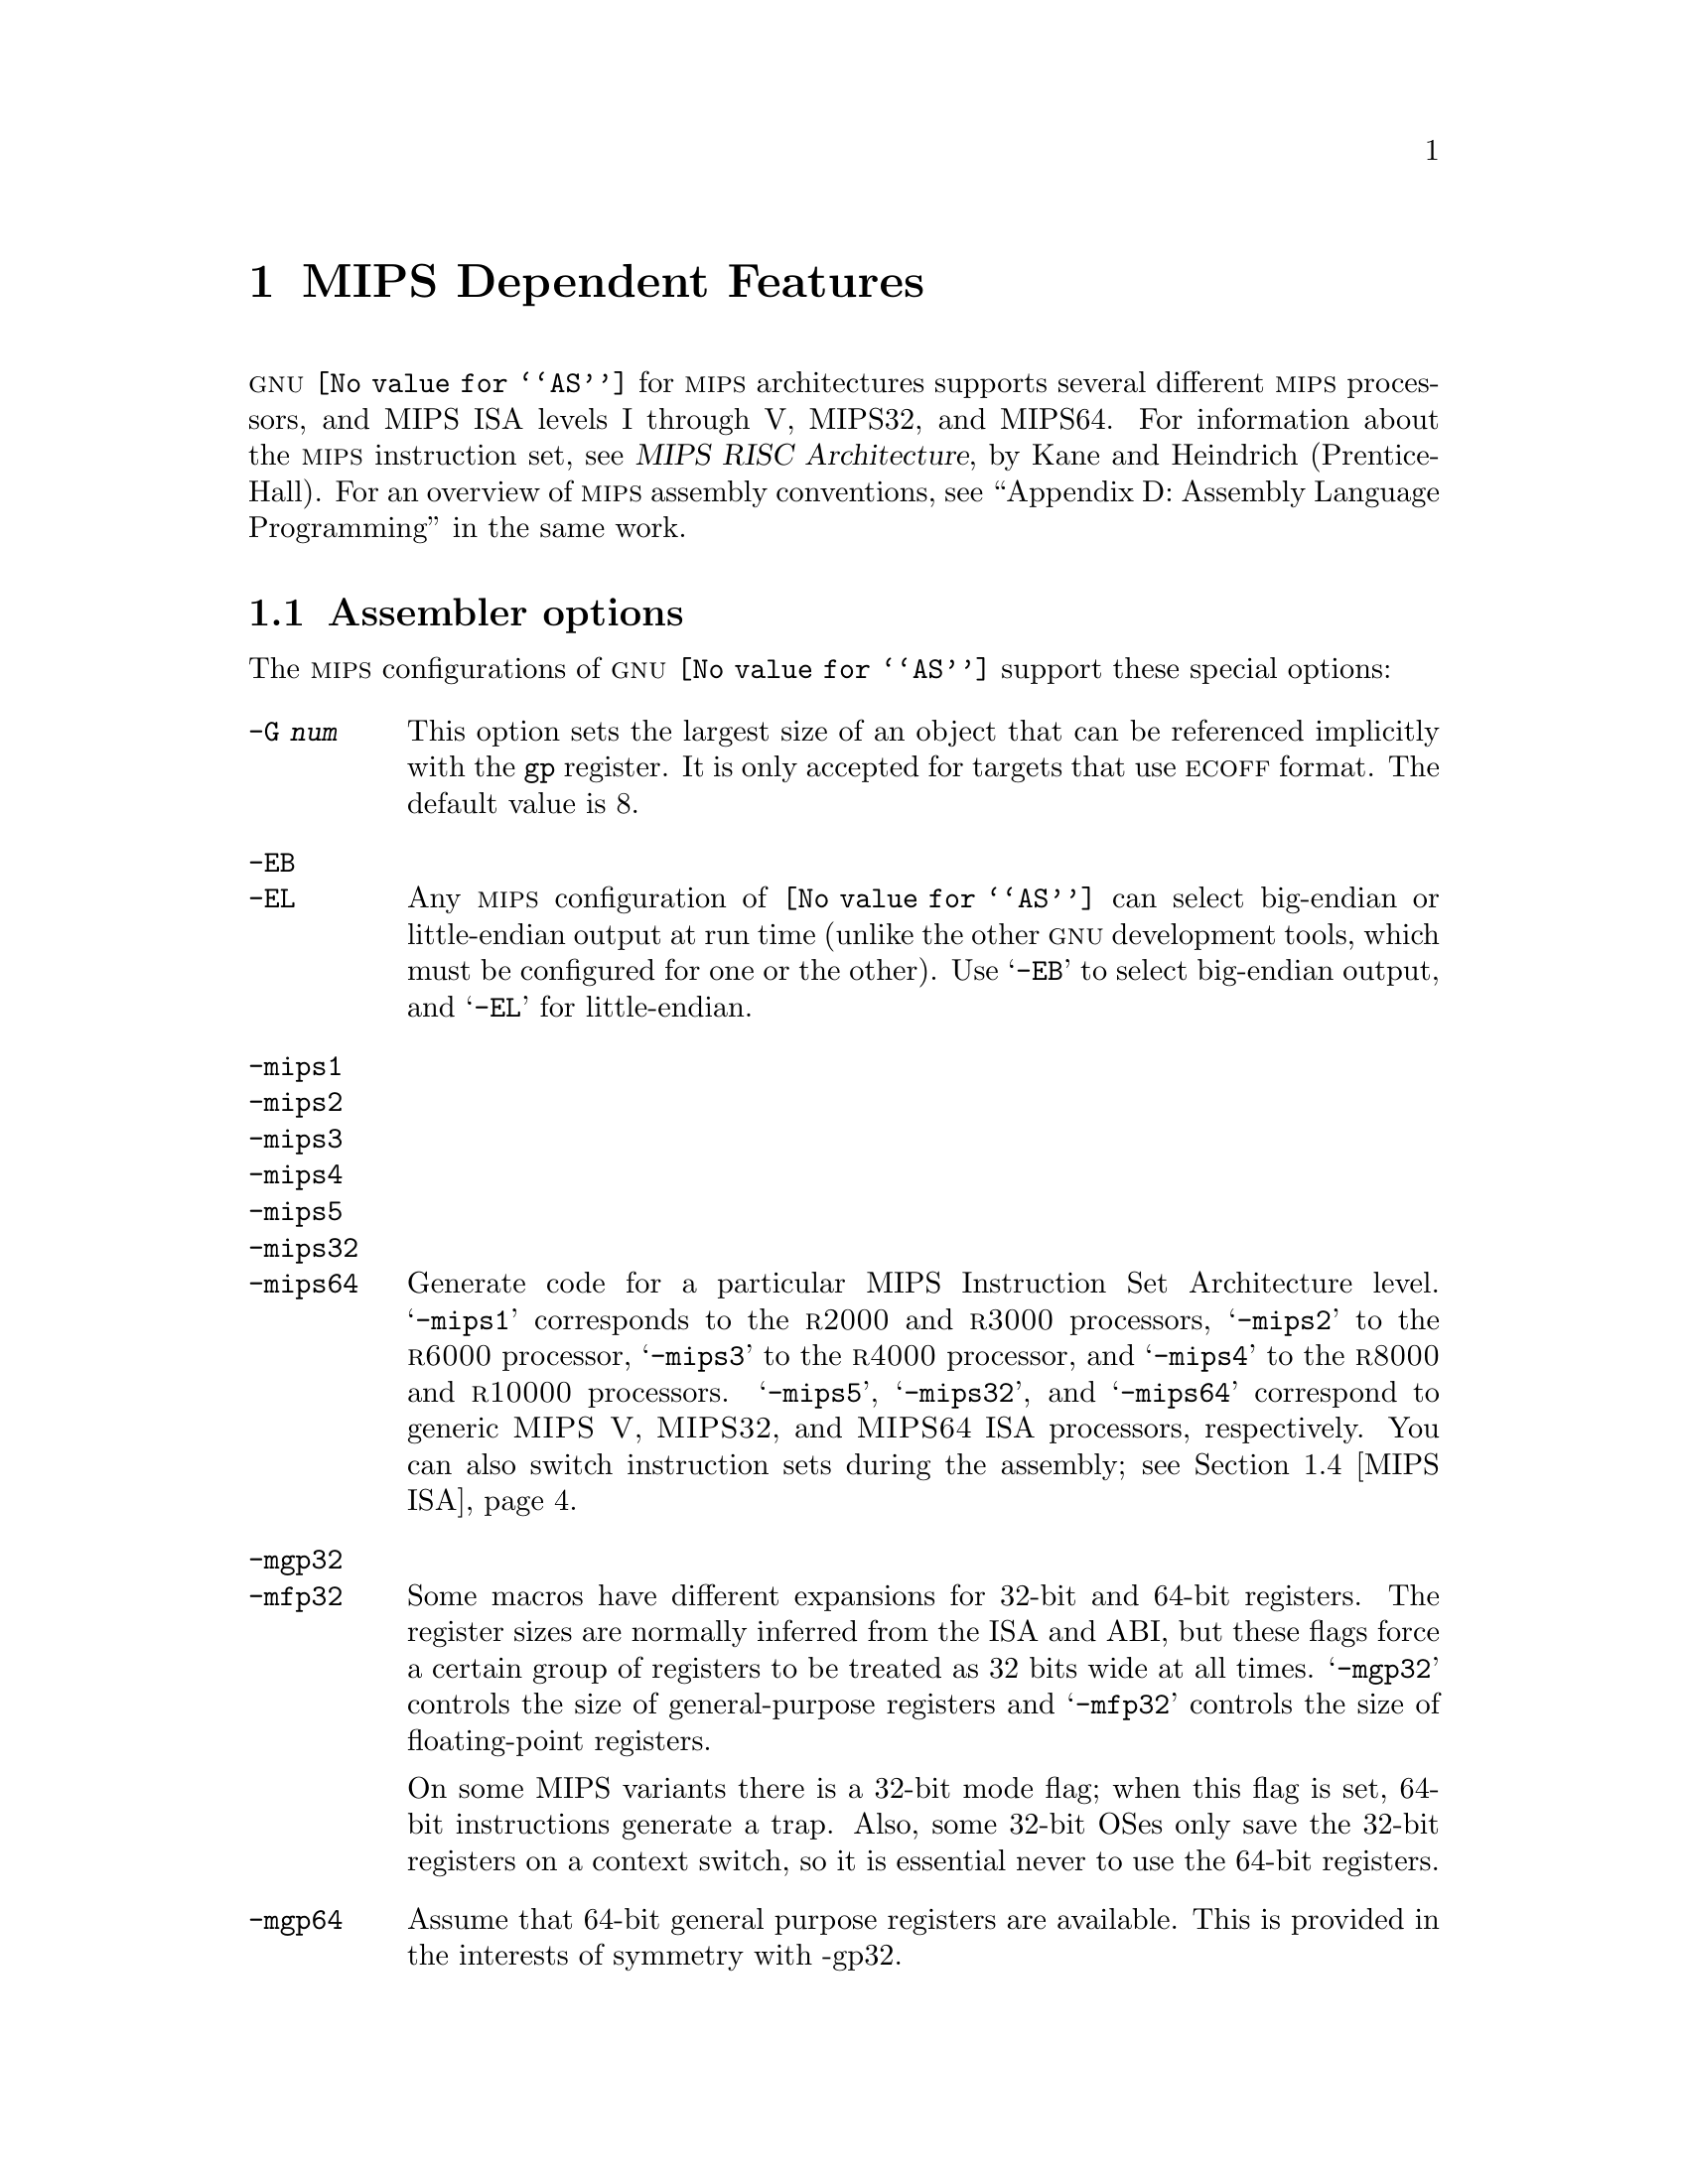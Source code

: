 @c Copyright 1991, 1992, 1993, 1994, 1995, 1997, 1999, 2000
@c Free Software Foundation, Inc.
@c This is part of the GAS manual.
@c For copying conditions, see the file as.texinfo.
@ifset GENERIC
@page
@node MIPS-Dependent
@chapter MIPS Dependent Features
@end ifset
@ifclear GENERIC
@node Machine Dependencies
@chapter MIPS Dependent Features
@end ifclear

@cindex MIPS processor
@sc{gnu} @code{@value{AS}} for @sc{mips} architectures supports several
different @sc{mips} processors, and MIPS ISA levels I through V, MIPS32,
and MIPS64.  For information about the @sc{mips} instruction set, see
@cite{MIPS RISC Architecture}, by Kane and Heindrich (Prentice-Hall).
For an overview of @sc{mips} assembly conventions, see ``Appendix D:
Assembly Language Programming'' in the same work.

@menu
* MIPS Opts::   	Assembler options
* MIPS Object:: 	ECOFF object code
* MIPS Stabs::  	Directives for debugging information
* MIPS ISA::    	Directives to override the ISA level
* MIPS autoextend::	Directives for extending MIPS 16 bit instructions
* MIPS insn::		Directive to mark data as an instruction
* MIPS option stack::	Directives to save and restore options
@end menu

@node MIPS Opts
@section Assembler options

The @sc{mips} configurations of @sc{gnu} @code{@value{AS}} support these
special options:

@table @code
@cindex @code{-G} option (MIPS)
@item -G @var{num}
This option sets the largest size of an object that can be referenced
implicitly with the @code{gp} register.  It is only accepted for targets
that use @sc{ecoff} format.  The default value is 8.

@cindex @code{-EB} option (MIPS)
@cindex @code{-EL} option (MIPS)
@cindex MIPS big-endian output
@cindex MIPS little-endian output
@cindex big-endian output, MIPS
@cindex little-endian output, MIPS
@item -EB
@itemx -EL
Any @sc{mips} configuration of @code{@value{AS}} can select big-endian or
little-endian output at run time (unlike the other @sc{gnu} development
tools, which must be configured for one or the other).  Use @samp{-EB}
to select big-endian output, and @samp{-EL} for little-endian.

@cindex MIPS architecture options
@item -mips1
@itemx -mips2
@itemx -mips3
@itemx -mips4
@itemx -mips5
@itemx -mips32
@itemx -mips64
Generate code for a particular MIPS Instruction Set Architecture level.
@samp{-mips1} corresponds to the @sc{r2000} and @sc{r3000} processors,
@samp{-mips2} to the @sc{r6000} processor, @samp{-mips3} to the
@sc{r4000} processor, and @samp{-mips4} to the @sc{r8000} and
@sc{r10000} processors.  @samp{-mips5}, @samp{-mips32}, and
@samp{-mips64} correspond to generic @sc{MIPS V}, @sc{MIPS32}, and
@sc{MIPS64} ISA processors, respectively.  You can also switch
instruction sets during the assembly; see @ref{MIPS ISA, Directives to
override the ISA level}.

@item -mgp32
@itemx -mfp32
Some macros have different expansions for 32-bit and 64-bit registers.
The register sizes are normally inferred from the ISA and ABI, but these
flags force a certain group of registers to be treated as 32 bits wide at
all times.  @samp{-mgp32} controls the size of general-purpose registers
and @samp{-mfp32} controls the size of floating-point registers.

On some MIPS variants there is a 32-bit mode flag; when this flag is
set, 64-bit instructions generate a trap.  Also, some 32-bit OSes only
save the 32-bit registers on a context switch, so it is essential never
to use the 64-bit registers.

@item -mgp64
Assume that 64-bit general purpose registers are available.  This is
provided in the interests of symmetry with -gp32.

@item -mips16
@itemx -no-mips16
Generate code for the MIPS 16 processor.  This is equivalent to putting
@samp{.set mips16} at the start of the assembly file.  @samp{-no-mips16}
turns off this option.

@item -mips3d
@itemx -no-mips3d
Generate code for the MIPS-3D Application Specific Extension.
This tells the assembler to accept MIPS-3D instructions.
@samp{-no-mips3d} turns off this option.

@item -mfix7000
@itemx -no-mfix7000
Cause nops to be inserted if the read of the destination register
of an mfhi or mflo instruction occurs in the following two instructions.

@item -m4010
@itemx -no-m4010
Generate code for the LSI @sc{r4010} chip.  This tells the assembler to
accept the @sc{r4010} specific instructions (@samp{addciu}, @samp{ffc},
etc.), and to not schedule @samp{nop} instructions around accesses to
the @samp{HI} and @samp{LO} registers.  @samp{-no-m4010} turns off this
option.

@item -m4650
@itemx -no-m4650
Generate code for the MIPS @sc{r4650} chip.  This tells the assembler to accept
the @samp{mad} and @samp{madu} instruction, and to not schedule @samp{nop}
instructions around accesses to the @samp{HI} and @samp{LO} registers.
@samp{-no-m4650} turns off this option.

@itemx -m3900
@itemx -no-m3900
@itemx -m4100
@itemx -no-m4100
For each option @samp{-m@var{nnnn}}, generate code for the MIPS
@sc{r@var{nnnn}} chip.  This tells the assembler to accept instructions
specific to that chip, and to schedule for that chip's hazards.

@item -march=@var{cpu}
Generate code for a particular MIPS cpu.  It is exactly equivalent to
@samp{-m@var{cpu}}, except that there are more value of @var{cpu}
understood.  Valid @var{cpu} value are:

@quotation
2000,
3000,
3900,
4000,
4010,
4100,
4111,
4300,
4400,
4600,
4650,
5000,
rm5200,
rm5230,
rm5231,
rm5261,
rm5721,
6000,
rm7000,
8000,
10000,
12000,
mips32-4k,
sb1
@end quotation

@item -mtune=@var{cpu}
Schedule and tune for a particular MIPS cpu.  Valid @var{cpu} values are
identical to @samp{-march=@var{cpu}}.

@item -mcpu=@var{cpu}
Generate code and schedule for a particular MIPS cpu.  This is exactly
equivalent to @samp{-march=@var{cpu}} and @samp{-mtune=@var{cpu}}.  Valid
@var{cpu} values are identical to @samp{-march=@var{cpu}}.
Use of this option is discouraged.


@cindex @code{-nocpp} ignored (MIPS)
@item -nocpp
This option is ignored.  It is accepted for command-line compatibility with
other assemblers, which use it to turn off C style preprocessing.  With
@sc{gnu} @code{@value{AS}}, there is no need for @samp{-nocpp}, because the
@sc{gnu} assembler itself never runs the C preprocessor.

@item --construct-floats
@itemx --no-construct-floats
@cindex --construct-floats
@cindex --no-construct-floats
The @code{--no-construct-floats} option disables the construction of
double width floating point constants by loading the two halves of the
value into the two single width floating point registers that make up
the double width register.  This feature is useful if the processor
support the FR bit in its status  register, and this bit is known (by
the programmer) to be set.  This bit prevents the aliasing of the double
width register by the single width registers.

By default @code{--construct-floats} is selected, allowing construction
of these floating point constants.

@item --trap
@itemx --no-break
@c FIXME!  (1) reflect these options (next item too) in option summaries;
@c         (2) stop teasing, say _which_ instructions expanded _how_.
@code{@value{AS}} automatically macro expands certain division and
multiplication instructions to check for overflow and division by zero.  This
option causes @code{@value{AS}} to generate code to take a trap exception
rather than a break exception when an error is detected.  The trap instructions
are only supported at Instruction Set Architecture level 2 and higher.

@item --break
@itemx --no-trap
Generate code to take a break exception rather than a trap exception when an
error is detected.  This is the default.

@item -n
When this option is used, @code{@value{AS}} will issue a warning every
time it generates a nop instruction from a macro.
@end table

@node MIPS Object
@section MIPS ECOFF object code

@cindex ECOFF sections
@cindex MIPS ECOFF sections
Assembling for a @sc{mips} @sc{ecoff} target supports some additional sections
besides the usual @code{.text}, @code{.data} and @code{.bss}.  The
additional sections are @code{.rdata}, used for read-only data,
@code{.sdata}, used for small data, and @code{.sbss}, used for small
common objects.

@cindex small objects, MIPS ECOFF
@cindex @code{gp} register, MIPS
When assembling for @sc{ecoff}, the assembler uses the @code{$gp} (@code{$28})
register to form the address of a ``small object''.  Any object in the
@code{.sdata} or @code{.sbss} sections is considered ``small'' in this sense.
For external objects, or for objects in the @code{.bss} section, you can use
the @code{@value{GCC}} @samp{-G} option to control the size of objects addressed via
@code{$gp}; the default value is 8, meaning that a reference to any object
eight bytes or smaller uses @code{$gp}.  Passing @samp{-G 0} to
@code{@value{AS}} prevents it from using the @code{$gp} register on the basis
of object size (but the assembler uses @code{$gp} for objects in @code{.sdata}
or @code{sbss} in any case).  The size of an object in the @code{.bss} section
is set by the @code{.comm} or @code{.lcomm} directive that defines it.  The
size of an external object may be set with the @code{.extern} directive.  For
example, @samp{.extern sym,4} declares that the object at @code{sym} is 4 bytes
in length, whie leaving @code{sym} otherwise undefined.

Using small @sc{ecoff} objects requires linker support, and assumes that the
@code{$gp} register is correctly initialized (normally done automatically by
the startup code).  @sc{mips} @sc{ecoff} assembly code must not modify the
@code{$gp} register.

@node MIPS Stabs
@section Directives for debugging information

@cindex MIPS debugging directives
@sc{mips} @sc{ecoff} @code{@value{AS}} supports several directives used for
generating debugging information which are not support by traditional @sc{mips}
assemblers.  These are @code{.def}, @code{.endef}, @code{.dim}, @code{.file},
@code{.scl}, @code{.size}, @code{.tag}, @code{.type}, @code{.val},
@code{.stabd}, @code{.stabn}, and @code{.stabs}.  The debugging information
generated by the three @code{.stab} directives can only be read by @sc{gdb},
not by traditional @sc{mips} debuggers (this enhancement is required to fully
support C++ debugging).  These directives are primarily used by compilers, not
assembly language programmers!

@node MIPS ISA
@section Directives to override the ISA level

@cindex MIPS ISA override
@kindex @code{.set mips@var{n}}
@sc{gnu} @code{@value{AS}} supports an additional directive to change
the @sc{mips} Instruction Set Architecture level on the fly: @code{.set
mips@var{n}}.  @var{n} should be a number from 0 to 5, or 32 or 64.
The values 1 to 5, 32, and 64 make the assembler accept instructions
for the corresponding @sc{isa} level, from that point on in the
assembly.  @code{.set mips@var{n}} affects not only which instructions
are permitted, but also how certain macros are expanded.  @code{.set
mips0} restores the @sc{isa} level to its original level: either the
level you selected with command line options, or the default for your
configuration.  You can use this feature to permit specific @sc{r4000}
instructions while assembling in 32 bit mode.  Use this directive with
care!

The directive @samp{.set mips16} puts the assembler into MIPS 16 mode,
in which it will assemble instructions for the MIPS 16 processor.  Use
@samp{.set nomips16} to return to normal 32 bit mode.

Traditional @sc{mips} assemblers do not support this directive.

@node MIPS autoextend
@section Directives for extending MIPS 16 bit instructions

@kindex @code{.set autoextend}
@kindex @code{.set noautoextend}
By default, MIPS 16 instructions are automatically extended to 32 bits
when necessary.  The directive @samp{.set noautoextend} will turn this
off.  When @samp{.set noautoextend} is in effect, any 32 bit instruction
must be explicitly extended with the @samp{.e} modifier (e.g.,
@samp{li.e $4,1000}).  The directive @samp{.set autoextend} may be used
to once again automatically extend instructions when necessary.

This directive is only meaningful when in MIPS 16 mode.  Traditional
@sc{mips} assemblers do not support this directive.

@node MIPS insn
@section Directive to mark data as an instruction

@kindex @code{.insn}
The @code{.insn} directive tells @code{@value{AS}} that the following
data is actually instructions.  This makes a difference in MIPS 16 mode:
when loading the address of a label which precedes instructions,
@code{@value{AS}} automatically adds 1 to the value, so that jumping to
the loaded address will do the right thing.

@node MIPS option stack
@section Directives to save and restore options

@cindex MIPS option stack
@kindex @code{.set push}
@kindex @code{.set pop}
The directives @code{.set push} and @code{.set pop} may be used to save
and restore the current settings for all the options which are
controlled by @code{.set}.  The @code{.set push} directive saves the
current settings on a stack.  The @code{.set pop} directive pops the
stack and restores the settings.

These directives can be useful inside an macro which must change an
option such as the ISA level or instruction reordering but does not want
to change the state of the code which invoked the macro.

Traditional @sc{mips} assemblers do not support these directives.

@node MIPS ASE instruction generation overrides
@section Directives to control generation of MIPS ASE instructions

@cindex MIPS MIPS-3D instruction generation override
@kindex @code{.set mips3d}
@kindex @code{.set nomips3d}
The directive @code{.set mips3d} makes the assembler accept instructions
from the MIPS-3D Application Specific Extension from that point on
in the assembly.  The @code{.set nomips3d} directive prevents MIPS-3D
instructions from being accepted.

Traditional @sc{mips} assemblers do not support these directives.
